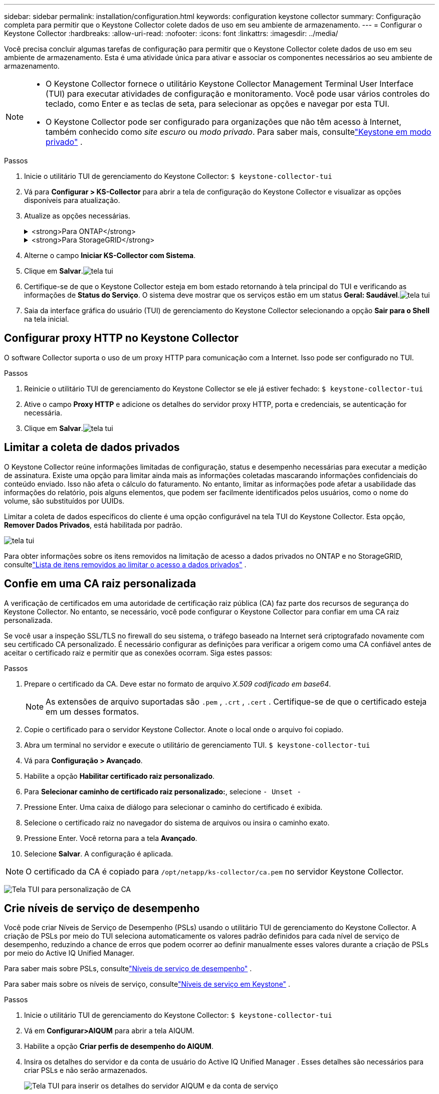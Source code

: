 ---
sidebar: sidebar 
permalink: installation/configuration.html 
keywords: configuration keystone collector 
summary: Configuração completa para permitir que o Keystone Collector colete dados de uso em seu ambiente de armazenamento. 
---
= Configurar o Keystone Collector
:hardbreaks:
:allow-uri-read: 
:nofooter: 
:icons: font
:linkattrs: 
:imagesdir: ../media/


[role="lead"]
Você precisa concluir algumas tarefas de configuração para permitir que o Keystone Collector colete dados de uso em seu ambiente de armazenamento.  Esta é uma atividade única para ativar e associar os componentes necessários ao seu ambiente de armazenamento.

[NOTE]
====
* O Keystone Collector fornece o utilitário Keystone Collector Management Terminal User Interface (TUI) para executar atividades de configuração e monitoramento.  Você pode usar vários controles do teclado, como Enter e as teclas de seta, para selecionar as opções e navegar por esta TUI.
* O Keystone Collector pode ser configurado para organizações que não têm acesso à Internet, também conhecido como _site escuro_ ou _modo privado_.  Para saber mais, consultelink:../dark-sites/overview.html["Keystone em modo privado"] .


====
.Passos
. Inicie o utilitário TUI de gerenciamento do Keystone Collector:
`$ keystone-collector-tui`
. Vá para **Configurar > KS-Collector** para abrir a tela de configuração do Keystone Collector e visualizar as opções disponíveis para atualização.
. Atualize as opções necessárias.
+
.<strong>Para ONTAP</strong>
[%collapsible]
====
** *Coletar uso do ONTAP *: Esta opção permite a coleta de dados de uso do ONTAP.  Adicione os detalhes do servidor e da conta de serviço do Active IQ Unified Manager (Unified Manager).
** *Coletar dados de desempenho do ONTAP *: esta opção permite a coleta de dados de desempenho do ONTAP.  Isso é desabilitado por padrão.  Habilite esta opção se o monitoramento de desempenho for necessário em seu ambiente para fins de SLA.  Forneça os detalhes da conta de usuário do Unified Manager Database.  Para obter informações sobre como criar usuários de banco de dados, consultelink:../installation/addl-req.html["Criar usuários do Unified Manager"] .
** *Remover dados privados*: esta opção remove dados privados específicos dos clientes e é ativada por padrão.  Para obter informações sobre quais dados são excluídos das métricas se esta opção estiver habilitada, consultelink:../installation/configuration.html#limit-collection-of-private-data["Limitar a coleta de dados privados"] .


====
+
.<strong>Para StorageGRID</strong>
[%collapsible]
====
** *Coletar uso do StorageGRID *: esta opção permite a coleta de detalhes de uso do nó.  Adicione o endereço do nó StorageGRID e os detalhes do usuário.
** *Remover dados privados*: esta opção remove dados privados específicos dos clientes e é ativada por padrão.  Para obter informações sobre quais dados são excluídos das métricas se esta opção estiver habilitada, consultelink:../installation/configuration.html#limit-collection-of-private-data["Limitar a coleta de dados privados"] .


====
. Alterne o campo **Iniciar KS-Collector com Sistema**.
. Clique em **Salvar**.image:tui-1.png["tela tui"]
. Certifique-se de que o Keystone Collector esteja em bom estado retornando à tela principal do TUI e verificando as informações de **Status do Serviço**.  O sistema deve mostrar que os serviços estão em um status **Geral: Saudável**.image:tui-2.png["tela tui"]
. Saia da interface gráfica do usuário (TUI) de gerenciamento do Keystone Collector selecionando a opção **Sair para o Shell** na tela inicial.




== Configurar proxy HTTP no Keystone Collector

O software Collector suporta o uso de um proxy HTTP para comunicação com a Internet.  Isso pode ser configurado no TUI.

.Passos
. Reinicie o utilitário TUI de gerenciamento do Keystone Collector se ele já estiver fechado:
`$ keystone-collector-tui`
. Ative o campo **Proxy HTTP** e adicione os detalhes do servidor proxy HTTP, porta e credenciais, se autenticação for necessária.
. Clique em **Salvar**.image:tui-3.png["tela tui"]




== Limitar a coleta de dados privados

O Keystone Collector reúne informações limitadas de configuração, status e desempenho necessárias para executar a medição de assinatura.  Existe uma opção para limitar ainda mais as informações coletadas mascarando informações confidenciais do conteúdo enviado.  Isso não afeta o cálculo do faturamento.  No entanto, limitar as informações pode afetar a usabilidade das informações do relatório, pois alguns elementos, que podem ser facilmente identificados pelos usuários, como o nome do volume, são substituídos por UUIDs.

Limitar a coleta de dados específicos do cliente é uma opção configurável na tela TUI do Keystone Collector.  Esta opção, *Remover Dados Privados*, está habilitada por padrão.

image:tui-4.png["tela tui"]

Para obter informações sobre os itens removidos na limitação de acesso a dados privados no ONTAP e no StorageGRID, consultelink:../installation/data-collection.html["Lista de itens removidos ao limitar o acesso a dados privados"] .



== Confie em uma CA raiz personalizada

A verificação de certificados em uma autoridade de certificação raiz pública (CA) faz parte dos recursos de segurança do Keystone Collector.  No entanto, se necessário, você pode configurar o Keystone Collector para confiar em uma CA raiz personalizada.

Se você usar a inspeção SSL/TLS no firewall do seu sistema, o tráfego baseado na Internet será criptografado novamente com seu certificado CA personalizado.  É necessário configurar as definições para verificar a origem como uma CA confiável antes de aceitar o certificado raiz e permitir que as conexões ocorram.  Siga estes passos:

.Passos
. Prepare o certificado da CA.  Deve estar no formato de arquivo _X.509 codificado em base64_.
+

NOTE: As extensões de arquivo suportadas são `.pem` , `.crt` , `.cert` .  Certifique-se de que o certificado esteja em um desses formatos.

. Copie o certificado para o servidor Keystone Collector.  Anote o local onde o arquivo foi copiado.
. Abra um terminal no servidor e execute o utilitário de gerenciamento TUI.
`$ keystone-collector-tui`
. Vá para *Configuração > Avançado*.
. Habilite a opção *Habilitar certificado raiz personalizado*.
. Para *Selecionar caminho de certificado raiz personalizado:*, selecione `- Unset -`
. Pressione Enter.  Uma caixa de diálogo para selecionar o caminho do certificado é exibida.
. Selecione o certificado raiz no navegador do sistema de arquivos ou insira o caminho exato.
. Pressione Enter.  Você retorna para a tela *Avançado*.
. Selecione *Salvar*.  A configuração é aplicada.



NOTE: O certificado da CA é copiado para `/opt/netapp/ks-collector/ca.pem` no servidor Keystone Collector.

image:kc-custom-ca.png["Tela TUI para personalização de CA"]



== Crie níveis de serviço de desempenho

Você pode criar Níveis de Serviço de Desempenho (PSLs) usando o utilitário TUI de gerenciamento do Keystone Collector. A criação de PSLs por meio do TUI seleciona automaticamente os valores padrão definidos para cada nível de serviço de desempenho, reduzindo a chance de erros que podem ocorrer ao definir manualmente esses valores durante a criação de PSLs por meio do Active IQ Unified Manager.

Para saber mais sobre PSLs, consultelink:https://docs.netapp.com/us-en/active-iq-unified-manager/storage-mgmt/concept_manage_performance_service_levels.html["Níveis de serviço de desempenho"^] .

Para saber mais sobre os níveis de serviço, consultelink:https://docs.netapp.com/us-en/keystone-staas/concepts/service-levels.html#service-levels-for-file-and-block-storage["Níveis de serviço em Keystone"^] .

.Passos
. Inicie o utilitário TUI de gerenciamento do Keystone Collector:
`$ keystone-collector-tui`
. Vá em *Configurar>AIQUM* para abrir a tela AIQUM.
. Habilite a opção *Criar perfis de desempenho do AIQUM*.
. Insira os detalhes do servidor e da conta de usuário do Active IQ Unified Manager .  Esses detalhes são necessários para criar PSLs e não serão armazenados.
+
image:qos-account-details-1.png["Tela TUI para inserir os detalhes do servidor AIQUM e da conta de serviço"]

. Para *Versão Select Keystone *, selecione `-unset-` .
. Pressione Enter.  Uma caixa de diálogo para selecionar a versão do Keystone é exibida.
. Destaque *STaaS* para especificar a versão do Keystone para o Keystone STaaS e pressione Enter.
+
image:qos-STaaS-selection-2.png["Tela TUI para especificar a versão do Keystone"]

+

NOTE: Você pode destacar a opção *KFS* para os serviços de assinatura do Keystone versão 1. Os serviços de assinatura da Keystone diferem do Keystone STaaS nos níveis de serviço de desempenho dos constituintes, nas ofertas de serviço e nos princípios de cobrança. Para saber mais, consultelink:https://docs.netapp.com/us-en/keystone-staas/subscription-services-v1.html["Serviços de assinatura Keystone | Versão 1"^] .

. Todos os níveis de serviço de desempenho do Keystone suportados serão exibidos na opção *Selecionar níveis de serviço do Keystone * para a versão especificada do Keystone .  Habilite os níveis de serviço de desempenho desejados na lista.
+
image:qos-STaaS-selection-3.png["Tela TUI para exibir todos os níveis de serviço Keystone suportados"]

+

NOTE: Você pode selecionar vários níveis de serviço de desempenho simultaneamente para criar PSLs.

. Selecione *Salvar* e pressione Enter.  Serão criados Níveis de Serviço de Desempenho.
+
Você pode visualizar os PSLs criados, como Premium-KS-STaaS para STaaS ou Extreme KFS para KFS, na página *Níveis de serviço de desempenho* no Active IQ Unified Manager.  Se os PSLs criados não atenderem às suas necessidades, você poderá modificá-los para atendê-los.  Para saber mais, consultelink:https://docs.netapp.com/us-en/active-iq-unified-manager/storage-mgmt/task_create_and_edit_psls.html["Criação e edição de níveis de serviço de desempenho"^] .

+
image:qos-performance-sl.png["Captura de tela da interface do usuário para exibir as políticas de AQoS criadas"]




TIP: Se um PSL para o nível de serviço de desempenho selecionado já existir no servidor Active IQ Unified Manager especificado, você não poderá criá-lo novamente. Se você tentar fazer isso, receberá uma mensagem de erro.image:qos-failed-policy-1.png["Tela TUI para exibir a mensagem de erro para criação de política"]
